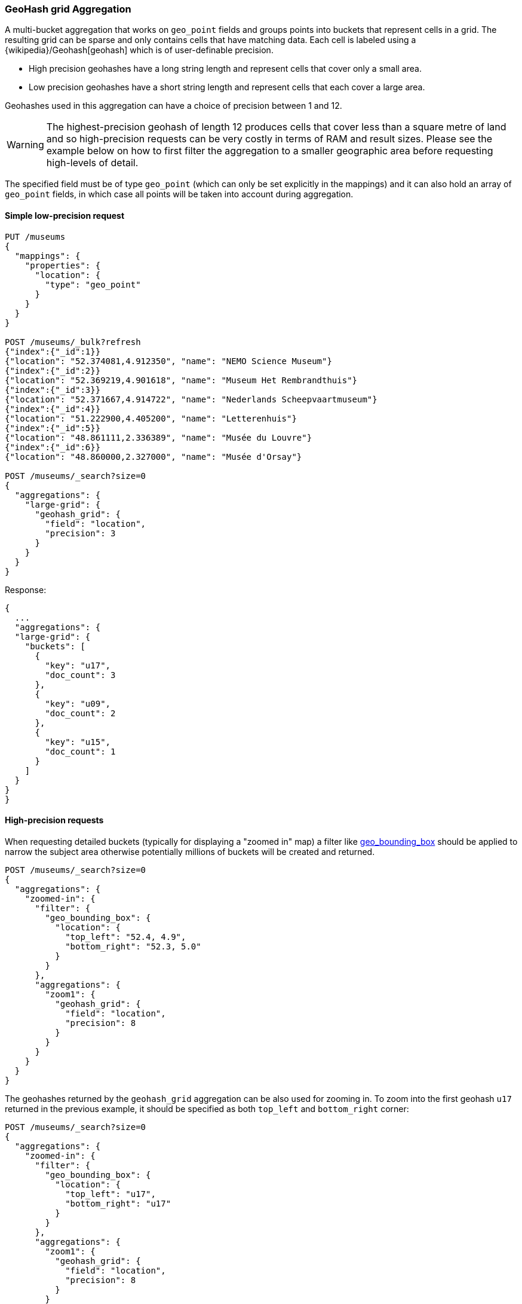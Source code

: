 [[search-aggregations-bucket-geohashgrid-aggregation]]
=== GeoHash grid Aggregation

A multi-bucket aggregation that works on `geo_point` fields and groups points into buckets that represent cells in a grid.
The resulting grid can be sparse and only contains cells that have matching data. Each cell is labeled using a {wikipedia}/Geohash[geohash] which is of user-definable precision.

* High precision geohashes have a long string length and represent cells that cover only a small area.
* Low precision geohashes have a short string length and represent cells that each cover a large area.

Geohashes used in this aggregation can have a choice of precision between 1 and 12.

WARNING: The highest-precision geohash of length 12 produces cells that cover less than a square metre of land and so high-precision requests can be very costly in terms of RAM and result sizes.
Please see the example below on how to first filter the aggregation to a smaller geographic area before requesting high-levels of detail.

The specified field must be of type `geo_point` (which can only be set explicitly in the mappings) and it can also hold an array of `geo_point` fields, in which case all points will be taken into account during aggregation.


==== Simple low-precision request

[source,console]
--------------------------------------------------
PUT /museums
{
  "mappings": {
    "properties": {
      "location": {
        "type": "geo_point"
      }
    }
  }
}

POST /museums/_bulk?refresh
{"index":{"_id":1}}
{"location": "52.374081,4.912350", "name": "NEMO Science Museum"}
{"index":{"_id":2}}
{"location": "52.369219,4.901618", "name": "Museum Het Rembrandthuis"}
{"index":{"_id":3}}
{"location": "52.371667,4.914722", "name": "Nederlands Scheepvaartmuseum"}
{"index":{"_id":4}}
{"location": "51.222900,4.405200", "name": "Letterenhuis"}
{"index":{"_id":5}}
{"location": "48.861111,2.336389", "name": "Musée du Louvre"}
{"index":{"_id":6}}
{"location": "48.860000,2.327000", "name": "Musée d'Orsay"}

POST /museums/_search?size=0
{
  "aggregations": {
    "large-grid": {
      "geohash_grid": {
        "field": "location",
        "precision": 3
      }
    }
  }
}
--------------------------------------------------

Response:

[source,console-result]
--------------------------------------------------
{
  ...
  "aggregations": {
  "large-grid": {
    "buckets": [
      {
        "key": "u17",
        "doc_count": 3
      },
      {
        "key": "u09",
        "doc_count": 2
      },
      {
        "key": "u15",
        "doc_count": 1
      }
    ]
  }
}
}
--------------------------------------------------
// TESTRESPONSE[s/\.\.\./"took": $body.took,"_shards": $body._shards,"hits":$body.hits,"timed_out":false,/]

==== High-precision requests

When requesting detailed buckets (typically for displaying a "zoomed in" map) a filter like <<query-dsl-geo-bounding-box-query,geo_bounding_box>> should be applied to narrow the subject area otherwise potentially millions of buckets will be created and returned.

[source,console]
--------------------------------------------------
POST /museums/_search?size=0
{
  "aggregations": {
    "zoomed-in": {
      "filter": {
        "geo_bounding_box": {
          "location": {
            "top_left": "52.4, 4.9",
            "bottom_right": "52.3, 5.0"
          }
        }
      },
      "aggregations": {
        "zoom1": {
          "geohash_grid": {
            "field": "location",
            "precision": 8
          }
        }
      }
    }
  }
}
--------------------------------------------------
// TEST[continued]

The geohashes returned by the `geohash_grid` aggregation can be also used for zooming in. To zoom into the
first geohash `u17` returned in the previous example, it should be specified as both `top_left` and `bottom_right` corner:

[source,console]
--------------------------------------------------
POST /museums/_search?size=0
{
  "aggregations": {
    "zoomed-in": {
      "filter": {
        "geo_bounding_box": {
          "location": {
            "top_left": "u17",
            "bottom_right": "u17"
          }
        }
      },
      "aggregations": {
        "zoom1": {
          "geohash_grid": {
            "field": "location",
            "precision": 8
          }
        }
      }
    }
  }
}
--------------------------------------------------
// TEST[continued]

[source,console-result]
--------------------------------------------------
{
  ...
  "aggregations": {
    "zoomed-in": {
      "doc_count": 3,
      "zoom1": {
        "buckets": [
          {
            "key": "u173zy3j",
            "doc_count": 1
          },
          {
            "key": "u173zvfz",
            "doc_count": 1
          },
          {
            "key": "u173zt90",
            "doc_count": 1
          }
        ]
      }
    }
  }
}
--------------------------------------------------
// TESTRESPONSE[s/\.\.\./"took": $body.took,"_shards": $body._shards,"hits":$body.hits,"timed_out":false,/]

For "zooming in" on the system that don't support geohashes, the bucket keys should be translated into bounding boxes using
one of available geohash libraries. For example, for javascript the https://github.com/sunng87/node-geohash[node-geohash] library
can be used:

[source,js]
--------------------------------------------------
var geohash = require('ngeohash');

// bbox will contain [ 52.03125, 4.21875, 53.4375, 5.625 ]
//                   [   minlat,  minlon,  maxlat, maxlon]
var bbox = geohash.decode_bbox('u17');
--------------------------------------------------
// NOTCONSOLE

==== Requests with additional bounding box filtering

The `geohash_grid` aggregation supports an optional `bounds` parameter
that restricts the points considered to those that fall within the
bounds provided. The `bounds` parameter accepts the bounding box in
all the same <<query-dsl-geo-bounding-box-query-accepted-formats,accepted formats>> of the
bounds specified in the Geo Bounding Box Query. This bounding box can be used with or
without an additional `geo_bounding_box` query filtering the points prior to aggregating.
It is an independent bounding box that can intersect with, be equal to, or be disjoint
to any additional `geo_bounding_box` queries defined in the context of the aggregation.

[source,console,id=geohashgrid-aggregation-with-bounds]
--------------------------------------------------
POST /museums/_search?size=0
{
  "aggregations": {
    "tiles-in-bounds": {
      "geohash_grid": {
        "field": "location",
        "precision": 8,
        "bounds": {
          "top_left": "53.4375, 4.21875",
          "bottom_right": "52.03125, 5.625"
        }
      }
    }
  }
}
--------------------------------------------------
// TEST[continued]

[source,console-result]
--------------------------------------------------
{
  ...
  "aggregations": {
    "tiles-in-bounds": {
      "buckets": [
        {
          "key": "u173zy3j",
          "doc_count": 1
        },
        {
          "key": "u173zvfz",
          "doc_count": 1
        },
        {
          "key": "u173zt90",
          "doc_count": 1
        }
      ]
    }
  }
}
--------------------------------------------------
// TESTRESPONSE[s/\.\.\./"took": $body.took,"_shards": $body._shards,"hits":$body.hits,"timed_out":false,/]

==== Cell dimensions at the equator
The table below shows the metric dimensions for cells covered by various string lengths of geohash.
Cell dimensions vary with latitude and so the table is for the worst-case scenario at the equator.

[horizontal]
*GeoHash length*::	*Area width x height*
1::	    5,009.4km x 4,992.6km
2::	    1,252.3km x 624.1km
3::	    156.5km x 156km
4::	    39.1km x 19.5km
5::	    4.9km x 4.9km
6::	    1.2km x 609.4m
7::	    152.9m x 152.4m
8::	    38.2m x 19m
9::	    4.8m x 4.8m
10::	1.2m x 59.5cm
11::	14.9cm x 14.9cm
12::	3.7cm x 1.9cm


[discrete]
[role="xpack"]
==== Aggregating `geo_shape` fields

Aggregating on <<geo-shape>> fields works just as it does for points, except that a single
shape can be counted for in multiple tiles. A shape will contribute to the count of matching values
if any part of its shape intersects with that tile. Below is an image that demonstrates this:


image:images/spatial/geoshape_grid.png[]

==== Options

[horizontal]
field::         Mandatory. The name of the field indexed with GeoPoints.

precision::     Optional. The string length of the geohashes used to define
                cells/buckets in the results. Defaults to 5.
                The precision can either be defined in terms of the integer
                precision levels mentioned above. Values outside of [1,12] will
                be rejected.
                Alternatively, the precision level can be approximated from a
                distance measure like "1km", "10m". The precision level is
                calculate such that cells will not exceed the specified
                size (diagonal) of the required precision. When this would lead
                to precision levels higher than the supported 12 levels,
                (e.g. for distances <5.6cm) the value is rejected.

bounds::        Optional. The bounding box to filter the points in the bucket.

size::          Optional. The maximum number of geohash buckets to return
                (defaults to 10,000). When results are trimmed, buckets are
                prioritised based on the volumes of documents they contain.

shard_size::    Optional. To allow for more accurate counting of the top cells
                returned in the final result the aggregation defaults to
                returning `max(10,(size x number-of-shards))` buckets from each
                shard. If this heuristic is undesirable, the number considered
                from each shard can be over-ridden using this parameter.
